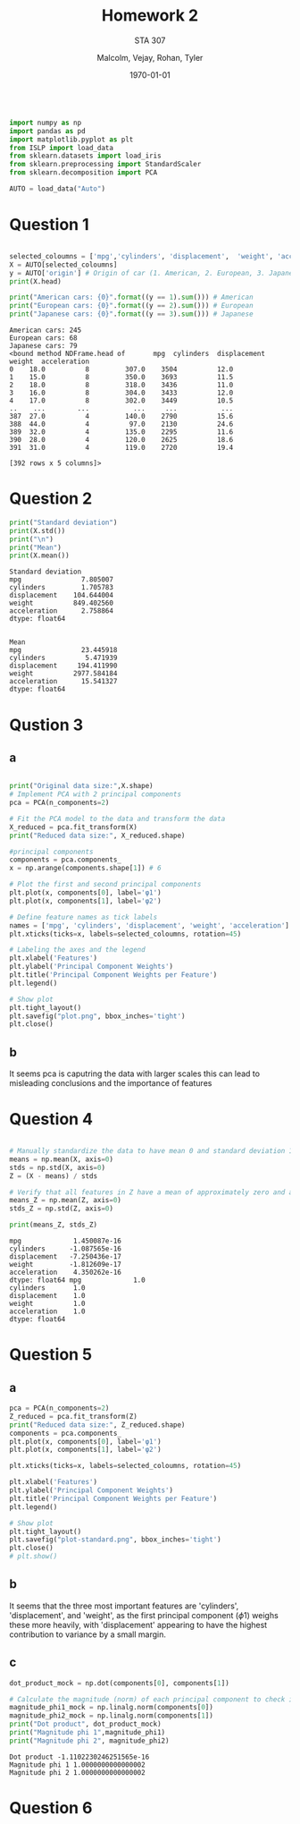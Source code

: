 
#+LATEX_HEADER: \usepackage[margin=1in]{geometry}

#+latex_engraved_theme: t

#+PROPERTY: header-args :eval always-export
#+OPTIONS: toc:nil
#+OPTIONS: num:nil
#+TITLE: Homework 2
#+AUTHOR: Malcolm, Vejay, Rohan, Tyler
#+DATE: \today
#+SUBTITLE: STA 307

#+attr_latex: :engraved-theme doom-one
#+begin_src python :session graphics :results output :exports both

import numpy as np
import pandas as pd
import matplotlib.pyplot as plt
from ISLP import load_data
from sklearn.datasets import load_iris
from sklearn.preprocessing import StandardScaler
from sklearn.decomposition import PCA

AUTO = load_data("Auto")
#+end_src

#+RESULTS:

* Question 1


#+begin_src python :session graphics :results output :exports both

selected_coloumns = ['mpg','cylinders', 'displacement',  'weight', 'acceleration', ]
X = AUTO[selected_coloumns]
y = AUTO['origin'] # Origin of car (1. American, 2. European, 3. Japanese)
print(X.head)

print("American cars: {0}".format((y == 1).sum())) # American
print("European cars: {0}".format((y == 2).sum())) # European
print("Japanese cars: {0}".format((y == 3).sum())) # Japanese
#+end_src

#+RESULTS:
#+begin_example
American cars: 245
European cars: 68
Japanese cars: 79
<bound method NDFrame.head of       mpg  cylinders  displacement  weight  acceleration
0    18.0          8         307.0    3504          12.0
1    15.0          8         350.0    3693          11.5
2    18.0          8         318.0    3436          11.0
3    16.0          8         304.0    3433          12.0
4    17.0          8         302.0    3449          10.5
..    ...        ...           ...     ...           ...
387  27.0          4         140.0    2790          15.6
388  44.0          4          97.0    2130          24.6
389  32.0          4         135.0    2295          11.6
390  28.0          4         120.0    2625          18.6
391  31.0          4         119.0    2720          19.4

[392 rows x 5 columns]>
#+end_example

* Question 2



#+begin_src python :session graphics :results output :exports both
print("Standard deviation")
print(X.std())
print("\n")
print("Mean")
print(X.mean())
#+end_src

#+RESULTS:
#+begin_example
Standard deviation
mpg               7.805007
cylinders         1.705783
displacement    104.644004
weight          849.402560
acceleration      2.758864
dtype: float64


Mean
mpg               23.445918
cylinders          5.471939
displacement     194.411990
weight          2977.584184
acceleration      15.541327
dtype: float64
#+end_example

* Qustion 3

** a
#+begin_src python :session graphics :results graphics file value :file plot.png :exports both :eval yes

print("Original data size:",X.shape)
# Implement PCA with 2 principal components
pca = PCA(n_components=2)

# Fit the PCA model to the data and transform the data
X_reduced = pca.fit_transform(X)
print("Reduced data size:", X_reduced.shape)

#principal components
components = pca.components_
x = np.arange(components.shape[1]) # 6

# Plot the first and second principal components
plt.plot(x, components[0], label='φ1')
plt.plot(x, components[1], label='φ2')

# Define feature names as tick labels
names = ['mpg', 'cylinders', 'displacement', 'weight', 'acceleration']
plt.xticks(ticks=x, labels=selected_coloumns, rotation=45)

# Labeling the axes and the legend
plt.xlabel('Features')
plt.ylabel('Principal Component Weights')
plt.title('Principal Component Weights per Feature')
plt.legend()

# Show plot
plt.tight_layout()
plt.savefig("plot.png", bbox_inches='tight')
plt.close()
#+end_src

#+RESULTS:
[[file:plot.png]]

** b
It seems pca is caputring the data with larger scales this can lead to misleading conclusions and the importance of features

* Question 4


#+begin_src python :session graphics :results output :exports both :eval yes

# Manually standardize the data to have mean 0 and standard deviation 1
means = np.mean(X, axis=0)
stds = np.std(X, axis=0)
Z = (X - means) / stds

# Verify that all features in Z have a mean of approximately zero and a standard deviation of one
means_Z = np.mean(Z, axis=0)
stds_Z = np.std(Z, axis=0)

print(means_Z, stds_Z)
#+end_src

#+RESULTS:
#+begin_example
mpg             1.450087e-16
cylinders      -1.087565e-16
displacement   -7.250436e-17
weight         -1.812609e-17
acceleration    4.350262e-16
dtype: float64 mpg             1.0
cylinders       1.0
displacement    1.0
weight          1.0
acceleration    1.0
dtype: float64
#+end_example

* Question 5

** a
#+begin_src python :session graphics :results graphics file value :file plot-standard.png :exports both :eval yes
pca = PCA(n_components=2)
Z_reduced = pca.fit_transform(Z)
print("Reduced data size:", Z_reduced.shape)
components = pca.components_
plt.plot(x, components[0], label='φ1')
plt.plot(x, components[1], label='φ2')

plt.xticks(ticks=x, labels=selected_coloumns, rotation=45)

plt.xlabel('Features')
plt.ylabel('Principal Component Weights')
plt.title('Principal Component Weights per Feature')
plt.legend()

# Show plot
plt.tight_layout()
plt.savefig("plot-standard.png", bbox_inches='tight')
plt.close()
# plt.show()
#+end_src

#+RESULTS:
[[file:plot-standard.png]]

** b
It seems that the three most important features are 'cylinders', 'displacement', and 'weight', as the first principal component (\(\phi\)1) weighs these more heavily, with 'displacement' appearing to have the highest contribution to variance by a small margin.
** c

#+begin_src python :session graphics :results output :exports both :eval yes
dot_product_mock = np.dot(components[0], components[1])

# Calculate the magnitude (norm) of each principal component to check if it's equal to one
magnitude_phi1_mock = np.linalg.norm(components[0])
magnitude_phi2_mock = np.linalg.norm(components[1])
print("Dot product", dot_product_mock)
print("Magnitude phi 1",magnitude_phi1)
print("Magnitude phi 2", magnitude_phi2)

#+end_src

#+RESULTS:
: Dot product -1.1102230246251565e-16
: Magnitude phi 1 1.0000000000000002
: Magnitude phi 2 1.0000000000000002

* Question 6
